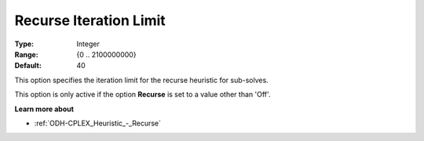 .. _ODH-CPLEX_Heuristic_-_Recurse_Iteration_Limit:


Recurse Iteration Limit
=======================



:Type:	Integer	
:Range:	{0 .. 2100000000}	
:Default:	40	



This option specifies the iteration limit for the recurse heuristic for sub-solves.



This option is only active if the option **Recurse**  is set to a value other than 'Off'.



**Learn more about** 

*	:ref:`ODH-CPLEX_Heuristic_-_Recurse`  
